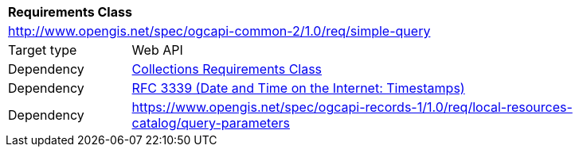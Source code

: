[[rc_simple_query]]
[cols="1,4",width="90%"]
|===
2+|*Requirements Class*
2+|http://www.opengis.net/spec/ogcapi-common-2/1.0/req/simple-query
|Target type |Web API
|Dependency |<<rc_collections,Collections Requirements Class>>
|Dependency |<<rfc3339,RFC 3339 (Date and Time on the Internet: Timestamps)>>
|Dependency |https://www.opengis.net/spec/ogcapi-records-1/1.0/req/local-resources-catalog/query-parameters
|===

